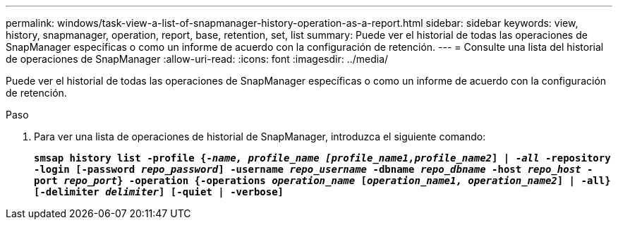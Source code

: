 ---
permalink: windows/task-view-a-list-of-snapmanager-history-operation-as-a-report.html 
sidebar: sidebar 
keywords: view, history, snapmanager, operation, report, base, retention, set, list 
summary: Puede ver el historial de todas las operaciones de SnapManager específicas o como un informe de acuerdo con la configuración de retención. 
---
= Consulte una lista del historial de operaciones de SnapManager
:allow-uri-read: 
:icons: font
:imagesdir: ../media/


[role="lead"]
Puede ver el historial de todas las operaciones de SnapManager específicas o como un informe de acuerdo con la configuración de retención.

.Paso
. Para ver una lista de operaciones de historial de SnapManager, introduzca el siguiente comando:
+
`*smsap history list -profile {_-name, profile_name [profile_name1,profile_name2_] | -_all_ -repository -login [-password _repo_password_] -username _repo_username_ -dbname _repo_dbname_ -host _repo_host_ -port _repo_port_} -operation {-operations _operation_name_ [_operation_name1, operation_name2_] | -all} [-delimiter _delimiter_] [-quiet | -verbose]*`


